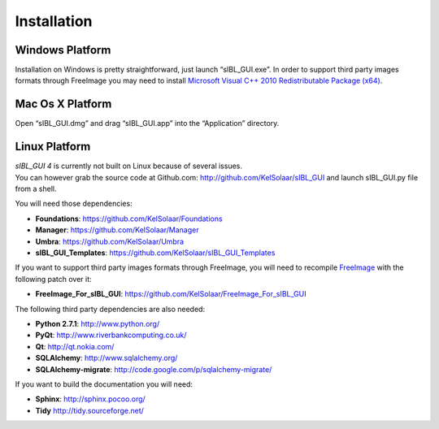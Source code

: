 _`Installation`
===============

_`Windows Platform`
-------------------

Installation on Windows is pretty straightforward, just launch “sIBL_GUI.exe”.
In order to support third party images formats through FreeImage you may need to install
`Microsoft Visual C++ 2010 Redistributable Package (x64) <http://download.microsoft.com/download/A/8/0/A80747C3-41BD-45DF-B505-E9710D2744E0/vcredist_x64.exe>`_.

_`Mac Os X Platform`
--------------------

Open “sIBL_GUI.dmg” and drag “sIBL_GUI.app” into the “Application” directory.

_`Linux Platform`
-----------------

| *sIBL_GUI 4* is currently not built on Linux because of several issues.
| You can however grab the source code at Github.com: http://github.com/KelSolaar/sIBL_GUI and launch sIBL_GUI.py file from a shell.

You will need those dependencies:

- **Foundations**: https://github.com/KelSolaar/Foundations
- **Manager**: https://github.com/KelSolaar/Manager
- **Umbra**: https://github.com/KelSolaar/Umbra
- **sIBL_GUI_Templates**: https://github.com/KelSolaar/sIBL_GUI_Templates

If you want to support third party images formats through FreeImage, you will need to recompile `FreeImage <3.15.1 http://downloads.sourceforge.net/freeimage/FreeImage3151.zip>`_ with the following patch over it:

- **FreeImage_For_sIBL_GUI**: https://github.com/KelSolaar/FreeImage_For_sIBL_GUI

The following third party dependencies are also needed:

-  **Python 2.7.1**: http://www.python.org/
-  **PyQt**: http://www.riverbankcomputing.co.uk/
-  **Qt**: http://qt.nokia.com/
-  **SQLAlchemy**: http://www.sqlalchemy.org/
-  **SQLAlchemy-migrate**: http://code.google.com/p/sqlalchemy-migrate/

If you want to build the documentation you will need:

-  **Sphinx**: http://sphinx.pocoo.org/
-  **Tidy** http://tidy.sourceforge.net/

